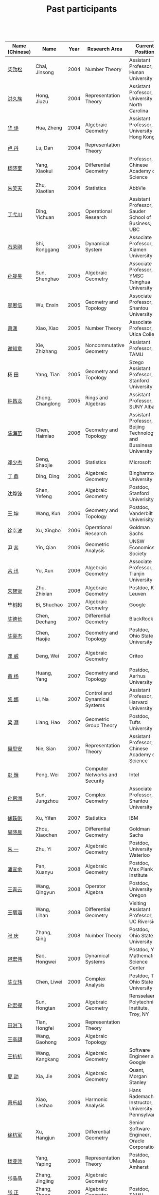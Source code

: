 #+title: Past participants
#+OPTIONS: toc:nil ':t html-postamble:nil tags:nil
#+HTML_HEAD: <link rel="stylesheet" type="text/css" href="table.css" />

 

|----------------+------------------+-----+----------------------+-----------------------+----------------------|
|                |                  | <3> | <20>                 | <20>                  | <20>                 |
| Name (Chinese) |   Name           | Year | Research Area        | Current Position      | Graduate School      |
|----------------+------------------+-----+----------------------+-----------------------+----------------------|
| [[http://math.hnu.cn/index.php?option=com%255C_teachers&type=1&teacher%255C_id=116][柴劲松]]         | Chai, Jinsong    | 2004 | Number Theory        | Assistant Professor, Hunan University | Ohio State University |
| [[http://hong.web.unc.edu/][洪久族]]         | Hong, Jiuzu      | 2004 | Representation Theory | Assistant Professor, University of North Carolina | Tel Aviv University  |
| [[http://hkumath.hku.hk/~huazheng/][华  诤]]         | Hua, Zheng       | 2004 | Algebraic Geometry   | Assistant Professor, University of Hong Kong | University of Wisconsin-Madison |
| [[https://www.linkedin.com/in/dan-lu-4709b422?authType=NAME_SEARCH&authToken=2cSv&locale=en_US&srchid=5283429621475340068734&srchindex=1&srchtotal=2&trk=vsrp_people_res_name&trkInfo=VSRPsearchId%253A5283429621475340068734%252CVSRPtargetId%253A80110740%252CVSRPcmpt%253Aprimary%252CVSRPnm%253Atrue%252CauthType%253ANAME_SEARCH][卢  丹]]         | Lu, Dan          | 2004 | Representation Theory |                       | Yale University      |
| [[http://www.mcm.ac.cn/faculty/yangxiaokui/201509/t20150909_307008.html][杨晓奎]]         | Yang, Xiaokui    | 2004 | Differential Geometry | Professor, Chinese Academy of Science | UCLA                 |
| [[https://www.linkedin.com/in/xiaotian-zhu-b706b723][朱笑天]]         | Zhu, Xiaotian    | 2004 | Statistics           | AbbVie                | Penn State University |
| [[http://www.sauder.ubc.ca/Faculty/People/Faculty_Members/Ding_Yichuan][丁弋川]]         | Ding, Yichuan    | 2005 | Operational Research | Assistant Professor, Sauder School of Business, UBC | Stanford             |
| [[http://121.192.180.131:808/display.aspx?tid=86][石荣刚]]         | Shi, Ronggang    | 2005 | Dynamical System     | Associate Professor, Xiamen University | Ohin State University |
| [[http://ymsc.tsinghua.edu.cn/shsun/index.html][孙晟昊]]         | Sun, Shenghao    | 2005 | Algebraic Geometry   | Associate Professor, YMSC Tsinghua University | UC Berkeley          |
| [[https://math.stu.edu.cn/RYZC_Detail.aspx?id=117][邬恩信]]         | Wu, Enxin        | 2005 | Geometry and Topology | Associate Professor, Shantou University | University of Western Ontario |
| [[http://www.utica.edu/faculty_staff/xixiao/][萧潇]]           | Xiao, Xiao       | 2005 | Number Theory        | Associate Professor, Utica College | Binghamton University |
| [[http://www.math.tamu.edu/~xie/][谢知章]]         | Xie, Zhizhang    | 2005 | Noncommutative Geometry | Assistant Professor, TAMU | Ohio State University |
| [[http://web.stanford.edu/~yangtian/][杨 田]]          | Yang, Tian       | 2005 | Geometry and Topology | Szego Assistant Professor, Stanford University | Rutgers University   |
| [[http://www.albany.edu/~cz954339/][钟昌龙]]         | Zhong, Changlong | 2005 | Rings and Algebras   | Assistant Professor, SUNY Albany | University of Southern California |
| [[http://lxy.btbu.edu.cn/szdw/yjsds/js1/81550.htm][陈海苗]]         | Chen, Haimiao    | 2006 | Geometry and Topology | Assistant Professor, Beijing Technology and Bussiness University | Institute of Math, China |
| [[http://alexdeng.github.io/][邓少杰]]         | Deng, Shaojie    | 2006 | Statistics           | Microsoft             | Stanford             |
| [[https://www.linkedin.com/in/ding-ding-140931109][丁 鼎]]          | Ding, Ding       | 2006 | Algebraic Geometry   | Binghamton University | Binghamton University |
| [[http://web.stanford.edu/~yfshen/][沈烨锋]]         | Shen, Yefeng     | 2006 | Algebraic Geometry   | Postdoc, Stanford Univerisity | University of Michigan |
| [[http://as.vanderbilt.edu/math/bio/kun-wang][王 坤]]          | Wang, Kun        | 2006 | Geometry and Topology | Postdoc, Vanderbilt Univerisity | Ohio State University |
| [[http://ieor.columbia.edu/xingbo-xu][徐幸波]]         | Xu, Xingbo       | 2006 | Operational Research | Goldman Sachs         | Columbia University  |
| [[https://ca.linkedin.com/in/qian-lily-yin-237a9384][尹 茜]]          | Yin, Qian        | 2006 | Geometric Analysis   | UNSW Economics Society | University of Michigan |
| [[https://sites.google.com/site/xunyuhomepage/][余 讯]]          | Yu, Xun          | 2006 | Algebraic Geometry   | Associate Professor, Tianjin University | Ohio State University |
| [[https://sites.google.com/site/zhixianmath/][朱智贤]]         | Zhu, Zhixian     | 2006 | Algebraic Geometry   | Postdoc, KU Leuven    | University of Michigan |
| 毕树超         | Bi, Shuchao      | 2007 | Algebraic Geometry   | Google                | UC Berkeley          |
| [[https://www.linkedin.com/in/dechangchen][陈德长]]         | Chen, Dechang    | 2007 | Differential Geometry | BlackRock             | UMass Amherst        |
| [[https://math.osu.edu/people/chen.1338][陈豪杰]]         | Chen, Haojie     | 2007 | Geometry and Topology | Postdoc, Ohio State University | UMN                  |
| [[https://www.linkedin.com/in/weiden][邓 威]]          | Deng, Wei        | 2007 | Algebraic Geometry   | Criteo                | Washingtong University in St. Louis |
| [[https://sites.google.com/site/yhuangmath/][黄 杨]]          | Huang, Yang      | 2007 | Geometry and Topology | Postdoc, Aarhus University | USC                  |
| [[http://nali.seas.harvard.edu/][黎 娜]]          | Li, Na           | 2007 | Control and Dynamical Systems | Assistant Professor, Harvard University | Caltech              |
| [[https://sites.google.com/site/haoliang1120/][梁 灏]]          | Liang, Hao       | 2007 | Geometric Group Theory | Postdoc, Tufts University | UIC                  |
| [[http://sourcedb.amss.cas.cn/zw/zjrck/zlyjy/201511/t20151103_4452757.html][聂思安]]         | Nie, Sian        | 2007 | Representation Theory | Assistant Professor, Chinese Academy of Science | Institute of Math, China |
| [[http://voidstar.info/][彭 巍]]          | Peng, Wei        | 2007 | Computer Networks and Security | Intel                 | IUPUI                |
| [[https://math.stu.edu.cn/RYZC_Detail.aspx?id=116][孙京洲]]         | Sun, Jungzhou    | 2007 | Complex Geometry     | Associate Professor, Shantou University | Johns Hopkins University |
| [[https://www.linkedin.com/in/yifan-%2522ethan%2522-xu-9796315][徐轶帆]]         | Xu, Yifan        | 2007 | Statistics           | IBM                   | Binghamton University |
| [[https://www.linkedin.com/in/cris-xiaochen-zhou-57300a40][周晓晨]]         | Zhou, Xiaochen   | 2007 | Differential Geometry | Goldman Sachs         | U Penn               |
| [[https://sites.google.com/site/yizhuhomepage/][朱 一]]          | Zhu, Yi          | 2007 | Algebraic Geometry   | Postdoc, University of Waterloo | Stony Brook University |
| [[https://sites.google.com/site/xuanyupan1985/][潘宣余]]         | Pan, Xuanyu      | 2008 | Algebraic Geometry   | Postdoc, Max Plank Institute | Columbia University  |
| [[https://sites.google.com/site/wangqymath/][王青云]]         | Wang, Qingyun    | 2008 | Operator Algebra     | Postdoc, University of Oregon | Washington University in St. Louis |
| [[http://mathdept.ucr.edu/faculty/lihanw.html][王丽涵]]         | Wang, Lihan      | 2008 | Differential Geometry | Visiting Assistant Professor, UC Riverside | UC Irvin             |
| [[https://people.math.osu.edu/zhang.1649/homepage.html][张 庆]]          | Zhang, Qing      | 2008 | Number Theory        | Postdoc, Ohio State University | Ohio State University |
| [[http://msc.tsinghua.edu.cn/content.asp?channel=2&classid=12&id=2728][包宏伟]]         | Bao, Hongwei     | 2009 | Dynamical Systems    | Postdoc, Yau Mathematical Science Center | Institute of Math, China |
| [[https://math.osu.edu/people/chen.1690][陈立玮]]         | Chen, Liwei      | 2009 | Complex Analysis     | Postdoc, The Ohio State University | Washington University in St. Louis |
| [[http://homepages.rpi.edu/~sunh6/][孙宏探]]         | Sun, Hongtan     | 2009 | Algebraic Geometry   | Rensselaer Polytechnic Institute, Troy, NY | Johns Hopkins University |
| [[http://www.math.illinois.edu/~tian9/][田洪飞]]         | Tian, Hongfei    | 2009 | Representation Theory |                       | UIUC                 |
| [[http://www.math.uwo.ca/index.php/profile/63/][王高翃]]         | Wang, Gaohong    | 2009 | Algebraic Topology   |                       | University of Western Ontario |
| [[https://www.linkedin.com/in/kangkang21][王抗抗]]         | Wang, Kangkang   | 2009 | Algebraic Geometry   | Software Engineer at Google | Duke                 |
| [[http://www.math.columbia.edu/~xiajie/][夏 劼]]          | Xia, Jie         | 2009 | Algebraic Geometry   | Quant, Morgan Stanley | Columbia University  |
| [[https://www.math.upenn.edu/~xle/][萧乐超]]         | Xiao, Lechao     | 2009 | Harmonic Analysis    | Hans Rademacher Instructor,  University of Pennsylvania | UIUC                 |
| [[http://fds.duke.edu/db/aas/math/grad/hangjun][徐杭军]]         | Xu, Hangjun      | 2009 | Differential Geometry | Senior Software Engineer, Oracle Corporation | Duke                 |
| [[http://people.math.umass.edu/~yaping][杨亚萍]]         | Yang, Yaping     | 2009 | Representation Theory | Postdoc, UMass Amherst | Northeastern University |
| 张晶晶         | Zhang, Jingjing  | 2009 | Algebraic Geometry   |                       | Johns Hopkins University |
| [[http://www.math.tamu.edu/people/formalpg.php?user=zzhang][张 正]]          | Zhang, Zheng     | 2009 | Algebraic Geometry   | Postdoc, TAMU         | Stony Brook University |
| [[http://people.math.umass.edu/~zhao][赵顾舫]]         | Zhao, Gufang     | 2009 | Representation Theory | Postdoc, UMass Amherst | Northeastern University |
| [[http://hnsdfz.999xxw.com/newsshow.php?cid=28&id=55][程永兴]]         | Cheng, Yongxing  | 2010 |                      | Teacher, 湖南师大附中国际部 | Northeastern University |
| 林胤榜         | Lin, Yinbang     | 2010 | Algebraic Geometry   | Postdoc, Tsinghua     | Northeastern University |
| [[https://nl.linkedin.com/in/tongwang1][王 曈]]          | Wang, Tong       | 2010 | Logic                | Google                | University of Amsterdam |
| 薛 珂          | Xue, Ke          | 2010 | Algebraic Geometry   |                       | University of Maryland College Park |
| 叶之林         | Ye, Zhilin       | 2010 | Number Theory        |                       | Ohio State University |
| [[http://math.jhu.edu/~xzheng/][郑旭东]]         | Zheng, Xudong    | 2010 | Algebraic Geometry   | J.J. Sylvester Assistant Professor, Johns Hopkins University | UIC                  |
| [[https://sites.google.com/site/dongdongmath/][董 栋]]          | Dong, Dong       | 2011 | Harmonic Analysis    |                       | Michigan State University; UIUC |
| [[https://sites.google.com/site/xiumindu/][杜秀敏]]         | Du, Xiumin       | 2011 | Harmonic Analysis    |                       | UIUC                 |
| 贺 琛          | He, Chen         | 2011 | Geometry and Topology |                       | Northeastern University |
| 李 帅          | Li, Shuai        | 2011 | Functional Analysis  |                       | Institute of Math, China |
| [[https://math.osu.edu/people/wang.3003][王亦龙]]         | Wang, Yilong     | 2011 | Geometry and Topology |                       | The Ohio State University |
| [[http://www.mis.mpg.de/jjost/members/ruijun-wu.html][吴瑞军]]         | Wu, Ruijun       | 2011 | Geometric analysis   |                       | Max-Planck-Institut für Mathematik in den Naturwissenschaften |
| 夏秉禹         | Xia, Bingyu      | 2011 | Algebraic Geometry   |                       | Ohio State University |
| 谢 羿          | Xie, Yi          | 2011 | Geometry and Topology | Postdoc, Simons Center for Geometry and Physics, Stony Brook University | Harvard University   |
| 徐霄乾         | Xu, Xiaoqian     | 2011 | PDE                  | Postdoc, Carnegie Mellon University | University of Wisconsin-Madison |
| [[https://zerotal.github.io/][张鼎新]]         | Zhang, Dingxin   | 2011 | Algebraic Geometry   |                       | Stony Brook University |
| [[http://www.math.rutgers.edu/~zz108/][张卓晖]]         | Zhang, Zhuohui   | 2011 | Representation Theory |                       | Rutgers University   |
| 龙 洋          | Long, Yang       | 2011 | PDE                  |                       | Institute of Math, China |
| 程 功          | Cheng, Gong      | 2012 | Noncommutative Geometry |                       | Washington University in St. Louis |
| [[http://www.math.utah.edu/~fan][樊宏路]]         | Fan, Honglu      | 2012 | Algebraic Geometry   |                       | University of Utah   |
| 侯 琦          | Hou, Qi          | 2012 | PDE                  |                       | Cornell University   |
| [[http://www.math.stonybrook.edu/~xuntaohu/][胡迅韬]]         | Hu, Xuntao       | 2012 | Algebraic Geometry   |                       | Stony Brook University |
| 刘博辰         | Liu, Bochen      | 2012 | Harmonic Analysis    | Research Assistant, Hong Kong Chinese University | Rochester University |
| 史旭鹏         | Shi, Xupeng      | 2012 | Algebraic Geometry   |                       | Northeastern University |
| 赵慧君         | Zhao, Huijun     | 2012 | Representation Theory |                       | Northeastern University |
| 王盛文         | Wang, Shengwen   | 2012 | Geometric Analysis   |                       | Johns Hopkins University |
| 王溪源         | Wang, Xiyuan     | 2012 | Number Theory        |                       | Johns Hopkins University |
| 吴 为          | Wu, Wei          | 2012 | Logic                |                       | Cornell University   |
| 谢 斐          | Xie, Fei         | 2012 | Algebraic Geometry   |                       | UCLA                 |
| 许 超          | Xu, Chao         | 2012 | Geometry and Topology |                       | Ohio State University |
| [[http://www.math.fsu.edu/~xzhang/][张希平]]         | Zhang, Xiping    | 2012 | Algebraic Geometry   |                       | Florida State University |
| 祝耀光         | Zhu, Yaoguang    | 2012 | Algebra              |                       | University of Texas at Austin |
| [[http://web.math.rochester.edu/people/grads/mzeng6/][曾鸣聪]]         | Zeng, Mingcong   | 2012 | Algebraic Topology   |                       | University of Rochester |
| 张晓宇         | Zhang, Xiaoyu    | 2012 | Number Theory        |                       | University of Paris 13 |
| 罗曦杨         | Luo, Xiyang      | 2013 | Applied Math         |                       | UCLA                 |
| 沈骐彬         | Shen, Qibin      | 2013 | Number Theory        |                       | Rochester University |
| 谢 颖          | Xie, Ying        | 2013 | Algebraic Geometry   | PhD, Chinese Univesity of Hong Kong | Chinese University of Hong Kong |
| 叶荣庆         | Ye, Rongqing     | 2013 | Representation Theory |                       | Ohio State University |
| 周 杨          | Zhou, Yang       | 2013 | Algebraic Geometry   |                       | Stanford University  |
| 王 俊          | Wang, Jun        | 2014 | Algebraic Geometry   |                       | The Ohio State University |
| 吕人杰         | Lü, Renjie       | 2014 | Algebraic Geometry   |                       | University of Amsterdam |
| [[http://www.math.columbia.edu/~shanbei/][李时璋]]         | Li, Shizhang     | 2014 | Algebraic Geometry   |                       | Columbia University  |
| 罗之麟         | Luo, Zhilin      | 2015 | Number Theory        |                       | University of Minnesota |
| 陈俊杰         | Chen, Junjie     | 2015 | Arithmetic Geometry  |                       | Ohio State University |
| 林中一攀       | Lin, Zhongyipan  | 2016 | Number Theory        |                       | Johns Hopkins University |
|----------------+------------------+-----+----------------------+-----------------------+----------------------|
